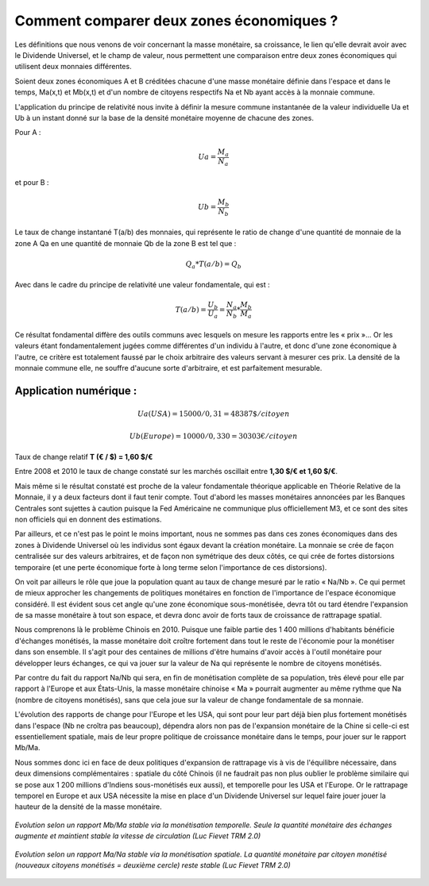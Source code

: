 =========================================
Comment comparer deux zones économiques ?
=========================================

Les définitions que nous venons de voir concernant la masse monétaire, sa
croissance, le lien qu'elle devrait avoir avec le Dividende Universel, et le
champ de valeur, nous permettent une comparaison entre deux zones économiques
qui utilisent deux monnaies différentes.

Soient deux zones économiques A et B créditées chacune d'une masse monétaire
définie dans l'espace et dans le temps, Ma(x,t) et Mb(x,t) et d'un nombre de
citoyens respectifs Na et Nb ayant accès à la monnaie commune.

L'application du principe de relativité nous invite à définir la mesure commune
instantanée de la valeur individuelle Ua et Ub à un instant donné sur la base de
la densité monétaire moyenne de chacune des zones.

Pour A :

.. math::

   Ua = \frac{M_a}{N_a}

et pour B :

.. math::

   Ub = \frac{M_b}{N_b}

Le taux de change instantané T(a/b) des monnaies, qui représente le ratio de
change d'une quantité de monnaie de la zone A Qa en une quantité de monnaie Qb
de la zone B est tel que :

.. math::

   Q_a * T(a/b) = Q_b

Avec dans le cadre du principe de relativité une valeur fondamentale, qui est :

.. math::

   T(a/b) = \frac{U_b}{U_a} = \frac{N_a}{N_b} * \frac{M_b}{M_a}

Ce résultat fondamental diffère des outils communs avec lesquels on mesure les
rapports entre les « prix »... Or les valeurs étant fondamentalement jugées
comme différentes d'un individu à l'autre, et donc d'une zone économique à
l'autre, ce critère est totalement faussé par le choix arbitraire des valeurs
servant à mesurer ces prix. La densité de la monnaie commune elle, ne souffre
d'aucune sorte d'arbitraire, et est parfaitement mesurable.

Application numérique :
=======================

.. math::

   Ua (USA) = 15000/0,31 = 48387 \$ /citoyen

.. math::

   Ub (Europe) = 10000/0,330 = 30303 € /citoyen

Taux de change relatif **T (€ / $) = 1,60 $/€**

Entre 2008 et 2010 le taux de change constaté sur les marchés oscillait entre **1,30 $/€ et 1,60 $/€**.

Mais même si le résultat constaté est proche de la valeur fondamentale théorique
applicable en Théorie Relative de la Monnaie, il y a deux facteurs dont il faut
tenir compte. Tout d'abord les masses monétaires annoncées par les Banques
Centrales sont sujettes à caution puisque la Fed Américaine ne communique plus
officiellement M3, et ce sont des sites non officiels qui en donnent des
estimations.

Par ailleurs, et ce n'est pas le point le moins important, nous ne sommes pas
dans ces zones économiques dans des zones à Dividende Universel où les individus
sont égaux devant la création monétaire. La monnaie se crée de façon centralisée
sur des valeurs arbitraires, et de façon non symétrique des deux côtés, ce qui
crée de fortes distorsions temporaire (et une perte économique forte à long
terme selon l'importance de ces distorsions).

On voit par ailleurs le rôle que joue la population quant au taux de change
mesuré par le ratio « Na/Nb ». Ce qui permet de mieux approcher les changements
de politiques monétaires en fonction de l'importance de l'espace économique
considéré. Il est évident sous cet angle qu'une zone économique sous-monétisée,
devra tôt ou tard étendre l'expansion de sa masse monétaire à tout son espace,
et devra donc avoir de forts taux de croissance de rattrapage spatial.

Nous comprenons là le problème Chinois en 2010. Puisque une faible partie des
1 400 millions d'habitants bénéficie d'échanges monétisés, la masse monétaire
doit croître fortement dans tout le reste de l'économie pour la monétiser dans
son ensemble. Il s'agit pour des centaines de millions d'être humains d'avoir
accès à l'outil monétaire pour développer leurs échanges, ce qui va jouer sur la
valeur de Na qui représente le nombre de citoyens monétisés.

Par contre du fait du rapport Na/Nb qui sera, en fin de monétisation complète de
sa population, très élevé pour elle par rapport à l'Europe et aux États-Unis, la
masse monétaire chinoise « Ma » pourrait augmenter au même rythme que Na (nombre
de citoyens monétisés), sans que cela joue sur la valeur de change fondamentale
de sa monnaie.

L'évolution des rapports de change pour l'Europe et les USA, qui sont pour leur
part déjà bien plus fortement monétisés dans l'espace (Nb ne croîtra pas
beaucoup), dépendra alors non pas de l'expansion monétaire de la Chine si
celle-ci est essentiellement spatiale, mais de leur propre politique de
croissance monétaire dans le temps, pour jouer sur le rapport Mb/Ma.

Nous sommes donc ici en face de deux politiques d'expansion de rattrapage vis à
vis de l'équilibre nécessaire, dans deux dimensions complémentaires : spatiale
du côté Chinois (il ne faudrait pas non plus oublier le problème similaire qui
se pose aux 1 200 millions d'Indiens sous-monétisés eux aussi), et temporelle
pour les USA et l'Europe. Or le rattrapage temporel en Europe et aux USA
nécessite la mise en place d'un Dividende Universel sur lequel faire jouer jouer
la hauteur de la densité de la masse monétaire.

.. figure:: images/comment_comparer_1.png
    :align: center
    :width: 450px

    *Evolution selon un rapport Mb/Ma stable via la monétisation temporelle. Seule la quantité monétaire des échanges augmente et maintient stable la vitesse de circulation (Luc Fievet TRM 2.0)*


.. figure:: images/comment_comparer_2.png
    :align: center
    :width: 450px

    *Evolution selon un rapport Ma/Na stable via la monétisation spatiale. La quantité monétaire par citoyen monétisé (nouveaux citoyens monétisés = deuxième cercle) reste stable (Luc Fievet TRM 2.0)*
